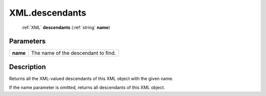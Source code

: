 .. _XML.descendants:

================================================
XML.descendants
================================================

   :ref:`XML` **descendants** (:ref:`string` **name**)


Parameters
----------

+----------+-------------------------------------+
| **name** | The name of the descendant to find. |
+----------+-------------------------------------+



Description
-----------

Returns all the XML-valued descendants of this XML object with the given name.

If the name parameter is omitted, returns all descendants of this XML object.


